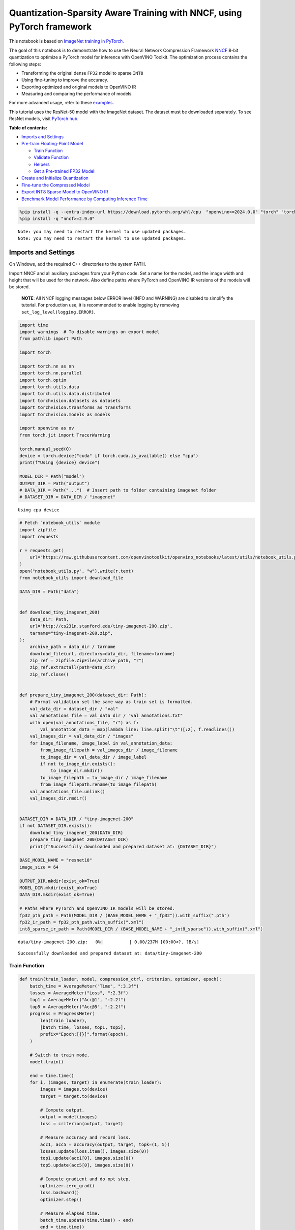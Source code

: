 Quantization-Sparsity Aware Training with NNCF, using PyTorch framework
=======================================================================

This notebook is based on `ImageNet training in
PyTorch <https://github.com/pytorch/examples/blob/master/imagenet/main.py>`__.

The goal of this notebook is to demonstrate how to use the Neural
Network Compression Framework
`NNCF <https://github.com/openvinotoolkit/nncf>`__ 8-bit quantization to
optimize a PyTorch model for inference with OpenVINO Toolkit. The
optimization process contains the following steps:

-  Transforming the original dense ``FP32`` model to sparse ``INT8``
-  Using fine-tuning to improve the accuracy.
-  Exporting optimized and original models to OpenVINO IR
-  Measuring and comparing the performance of models.

For more advanced usage, refer to these
`examples <https://github.com/openvinotoolkit/nncf/tree/develop/examples>`__.

This tutorial uses the ResNet-50 model with the ImageNet dataset. The
dataset must be downloaded separately. To see ResNet models, visit
`PyTorch hub <https://pytorch.org/hub/pytorch_vision_resnet/>`__.

**Table of contents:**


-  `Imports and Settings <#imports-and-settings>`__
-  `Pre-train Floating-Point Model <#pre-train-floating-point-model>`__

   -  `Train Function <#train-function>`__
   -  `Validate Function <#validate-function>`__
   -  `Helpers <#helpers>`__
   -  `Get a Pre-trained FP32 Model <#get-a-pre-trained-fp32-model>`__

-  `Create and Initialize
   Quantization <#create-and-initialize-quantization>`__
-  `Fine-tune the Compressed Model <#fine-tune-the-compressed-model>`__
-  `Export INT8 Sparse Model to OpenVINO
   IR <#export-int8-model-to-openvino-ir>`__
-  `Benchmark Model Performance by Computing Inference
   Time <#benchmark-model-performance-by-computing-inference-time>`__

.. code:: ipython3

    %pip install -q --extra-index-url https://download.pytorch.org/whl/cpu  "openvino>=2024.0.0" "torch" "torchvision" "tqdm"
    %pip install -q "nncf>=2.9.0"


.. parsed-literal::

    Note: you may need to restart the kernel to use updated packages.
    Note: you may need to restart the kernel to use updated packages.


Imports and Settings
--------------------



On Windows, add the required C++ directories to the system PATH.

Import NNCF and all auxiliary packages from your Python code. Set a name
for the model, and the image width and height that will be used for the
network. Also define paths where PyTorch and OpenVINO IR versions of the
models will be stored.

   **NOTE**: All NNCF logging messages below ERROR level (INFO and
   WARNING) are disabled to simplify the tutorial. For production use,
   it is recommended to enable logging by removing
   ``set_log_level(logging.ERROR)``.

.. code:: ipython3

    import time
    import warnings  # To disable warnings on export model
    from pathlib import Path
    
    import torch
    
    import torch.nn as nn
    import torch.nn.parallel
    import torch.optim
    import torch.utils.data
    import torch.utils.data.distributed
    import torchvision.datasets as datasets
    import torchvision.transforms as transforms
    import torchvision.models as models
    
    import openvino as ov
    from torch.jit import TracerWarning
    
    torch.manual_seed(0)
    device = torch.device("cuda" if torch.cuda.is_available() else "cpu")
    print(f"Using {device} device")
    
    MODEL_DIR = Path("model")
    OUTPUT_DIR = Path("output")
    # DATA_DIR = Path("...")  # Insert path to folder containing imagenet folder
    # DATASET_DIR = DATA_DIR / "imagenet"


.. parsed-literal::

    Using cpu device


.. code:: ipython3

    # Fetch `notebook_utils` module
    import zipfile
    import requests
    
    r = requests.get(
        url="https://raw.githubusercontent.com/openvinotoolkit/openvino_notebooks/latest/utils/notebook_utils.py",
    )
    open("notebook_utils.py", "w").write(r.text)
    from notebook_utils import download_file
    
    DATA_DIR = Path("data")
    
    
    def download_tiny_imagenet_200(
        data_dir: Path,
        url="http://cs231n.stanford.edu/tiny-imagenet-200.zip",
        tarname="tiny-imagenet-200.zip",
    ):
        archive_path = data_dir / tarname
        download_file(url, directory=data_dir, filename=tarname)
        zip_ref = zipfile.ZipFile(archive_path, "r")
        zip_ref.extractall(path=data_dir)
        zip_ref.close()
    
    
    def prepare_tiny_imagenet_200(dataset_dir: Path):
        # Format validation set the same way as train set is formatted.
        val_data_dir = dataset_dir / "val"
        val_annotations_file = val_data_dir / "val_annotations.txt"
        with open(val_annotations_file, "r") as f:
            val_annotation_data = map(lambda line: line.split("\t")[:2], f.readlines())
        val_images_dir = val_data_dir / "images"
        for image_filename, image_label in val_annotation_data:
            from_image_filepath = val_images_dir / image_filename
            to_image_dir = val_data_dir / image_label
            if not to_image_dir.exists():
                to_image_dir.mkdir()
            to_image_filepath = to_image_dir / image_filename
            from_image_filepath.rename(to_image_filepath)
        val_annotations_file.unlink()
        val_images_dir.rmdir()
    
    
    DATASET_DIR = DATA_DIR / "tiny-imagenet-200"
    if not DATASET_DIR.exists():
        download_tiny_imagenet_200(DATA_DIR)
        prepare_tiny_imagenet_200(DATASET_DIR)
        print(f"Successfully downloaded and prepared dataset at: {DATASET_DIR}")
    
    BASE_MODEL_NAME = "resnet18"
    image_size = 64
    
    OUTPUT_DIR.mkdir(exist_ok=True)
    MODEL_DIR.mkdir(exist_ok=True)
    DATA_DIR.mkdir(exist_ok=True)
    
    # Paths where PyTorch and OpenVINO IR models will be stored.
    fp32_pth_path = Path(MODEL_DIR / (BASE_MODEL_NAME + "_fp32")).with_suffix(".pth")
    fp32_ir_path = fp32_pth_path.with_suffix(".xml")
    int8_sparse_ir_path = Path(MODEL_DIR / (BASE_MODEL_NAME + "_int8_sparse")).with_suffix(".xml")



.. parsed-literal::

    data/tiny-imagenet-200.zip:   0%|          | 0.00/237M [00:00<?, ?B/s]


.. parsed-literal::

    Successfully downloaded and prepared dataset at: data/tiny-imagenet-200


Train Function
~~~~~~~~~~~~~~



.. code:: ipython3

    def train(train_loader, model, compression_ctrl, criterion, optimizer, epoch):
        batch_time = AverageMeter("Time", ":3.3f")
        losses = AverageMeter("Loss", ":2.3f")
        top1 = AverageMeter("Acc@1", ":2.2f")
        top5 = AverageMeter("Acc@5", ":2.2f")
        progress = ProgressMeter(
            len(train_loader),
            [batch_time, losses, top1, top5],
            prefix="Epoch:[{}]".format(epoch),
        )
    
        # Switch to train mode.
        model.train()
    
        end = time.time()
        for i, (images, target) in enumerate(train_loader):
            images = images.to(device)
            target = target.to(device)
    
            # Compute output.
            output = model(images)
            loss = criterion(output, target)
    
            # Measure accuracy and record loss.
            acc1, acc5 = accuracy(output, target, topk=(1, 5))
            losses.update(loss.item(), images.size(0))
            top1.update(acc1[0], images.size(0))
            top5.update(acc5[0], images.size(0))
    
            # Compute gradient and do opt step.
            optimizer.zero_grad()
            loss.backward()
            optimizer.step()
    
            # Measure elapsed time.
            batch_time.update(time.time() - end)
            end = time.time()
    
            print_frequency = 50
            if i % print_frequency == 0:
                progress.display(i)
            compression_ctrl.scheduler.step()

Validate Function
~~~~~~~~~~~~~~~~~



.. code:: ipython3

    def validate(val_loader, model, criterion):
        batch_time = AverageMeter("Time", ":3.3f")
        losses = AverageMeter("Loss", ":2.3f")
        top1 = AverageMeter("Acc@1", ":2.2f")
        top5 = AverageMeter("Acc@5", ":2.2f")
        progress = ProgressMeter(len(val_loader), [batch_time, losses, top1, top5], prefix="Test: ")
    
        # Switch to evaluate mode.
        model.eval()
    
        with torch.no_grad():
            end = time.time()
            for i, (images, target) in enumerate(val_loader):
                images = images.to(device)
                target = target.to(device)
    
                # Compute output.
                output = model(images)
                loss = criterion(output, target)
    
                # Measure accuracy and record loss.
                acc1, acc5 = accuracy(output, target, topk=(1, 5))
                losses.update(loss.item(), images.size(0))
                top1.update(acc1[0], images.size(0))
                top5.update(acc5[0], images.size(0))
    
                # Measure elapsed time.
                batch_time.update(time.time() - end)
                end = time.time()
    
                print_frequency = 10
                if i % print_frequency == 0:
                    progress.display(i)
    
            print(" * Acc@1 {top1.avg:.3f} Acc@5 {top5.avg:.3f}".format(top1=top1, top5=top5))
        return top1.avg

Helpers
~~~~~~~



.. code:: ipython3

    class AverageMeter(object):
        """Computes and stores the average and current value"""
    
        def __init__(self, name, fmt=":f"):
            self.name = name
            self.fmt = fmt
            self.reset()
    
        def reset(self):
            self.val = 0
            self.avg = 0
            self.sum = 0
            self.count = 0
    
        def update(self, val, n=1):
            self.val = val
            self.sum += val * n
            self.count += n
            self.avg = self.sum / self.count
    
        def __str__(self):
            fmtstr = "{name} {val" + self.fmt + "} ({avg" + self.fmt + "})"
            return fmtstr.format(**self.__dict__)
    
    
    class ProgressMeter(object):
        def __init__(self, num_batches, meters, prefix=""):
            self.batch_fmtstr = self._get_batch_fmtstr(num_batches)
            self.meters = meters
            self.prefix = prefix
    
        def display(self, batch):
            entries = [self.prefix + self.batch_fmtstr.format(batch)]
            entries += [str(meter) for meter in self.meters]
            print("\t".join(entries))
    
        def _get_batch_fmtstr(self, num_batches):
            num_digits = len(str(num_batches // 1))
            fmt = "{:" + str(num_digits) + "d}"
            return "[" + fmt + "/" + fmt.format(num_batches) + "]"
    
    
    def accuracy(output, target, topk=(1,)):
        """Computes the accuracy over the k top predictions for the specified values of k"""
        with torch.no_grad():
            maxk = max(topk)
            batch_size = target.size(0)
    
            _, pred = output.topk(maxk, 1, True, True)
            pred = pred.t()
            correct = pred.eq(target.view(1, -1).expand_as(pred))
    
            res = []
            for k in topk:
                correct_k = correct[:k].reshape(-1).float().sum(0, keepdim=True)
                res.append(correct_k.mul_(100.0 / batch_size))
            return res

Get a Pre-trained FP32 Model
~~~~~~~~~~~~~~~~~~~~~~~~~~~~



А pre-trained floating-point model is a prerequisite for quantization.
It can be obtained by tuning from scratch with the code below.

.. code:: ipython3

    num_classes = 1000
    init_lr = 1e-4
    batch_size = 128
    epochs = 20
    
    # model = models.resnet50(pretrained=True)
    model = models.resnet18(pretrained=True)
    model.fc = nn.Linear(in_features=512, out_features=200, bias=True)
    model.to(device)
    
    
    # Data loading code.
    train_dir = DATASET_DIR / "train"
    val_dir = DATASET_DIR / "val"
    normalize = transforms.Normalize(mean=[0.485, 0.456, 0.406], std=[0.229, 0.224, 0.225])
    
    train_dataset = datasets.ImageFolder(
        train_dir,
        transforms.Compose(
            [
                transforms.Resize([image_size, image_size]),
                transforms.RandomHorizontalFlip(),
                transforms.ToTensor(),
                normalize,
            ]
        ),
    )
    val_dataset = datasets.ImageFolder(
        val_dir,
        transforms.Compose(
            [
                transforms.Resize([256, 256]),
                transforms.CenterCrop([image_size, image_size]),
                transforms.ToTensor(),
                normalize,
            ]
        ),
    )
    
    train_loader = torch.utils.data.DataLoader(
        train_dataset,
        batch_size=batch_size,
        shuffle=True,
        num_workers=1,
        pin_memory=True,
        sampler=None,
    )
    
    val_loader = torch.utils.data.DataLoader(val_dataset, batch_size=batch_size, shuffle=False, num_workers=1, pin_memory=True)
    
    # Define loss function (criterion) and optimizer.
    criterion = nn.CrossEntropyLoss().to(device)
    optimizer = torch.optim.Adam(model.parameters(), lr=init_lr)


.. parsed-literal::

    /opt/home/k8sworker/ci-ai/cibuilds/ov-notebook/OVNotebookOps-717/.workspace/scm/ov-notebook/.venv/lib/python3.8/site-packages/torchvision/models/_utils.py:208: UserWarning: The parameter 'pretrained' is deprecated since 0.13 and may be removed in the future, please use 'weights' instead.
      warnings.warn(
    /opt/home/k8sworker/ci-ai/cibuilds/ov-notebook/OVNotebookOps-717/.workspace/scm/ov-notebook/.venv/lib/python3.8/site-packages/torchvision/models/_utils.py:223: UserWarning: Arguments other than a weight enum or `None` for 'weights' are deprecated since 0.13 and may be removed in the future. The current behavior is equivalent to passing `weights=ResNet18_Weights.IMAGENET1K_V1`. You can also use `weights=ResNet18_Weights.DEFAULT` to get the most up-to-date weights.
      warnings.warn(msg)


Export the ``FP32`` model to OpenVINO™ Intermediate Representation, to
benchmark it in comparison with the ``INT8`` model.

.. code:: ipython3

    dummy_input = torch.randn(1, 3, image_size, image_size).to(device)
    
    ov_model = ov.convert_model(model, example_input=dummy_input, input=[1, 3, image_size, image_size])
    ov.save_model(ov_model, fp32_ir_path, compress_to_fp16=False)
    print(f"FP32 model was exported to {fp32_ir_path}.")


.. parsed-literal::

    FP32 model was exported to model/resnet18_fp32.xml.


Create and Initialize Quantization and Sparsity Training
--------------------------------------------------------



NNCF enables compression-aware training by integrating into regular
training pipelines. The framework is designed so that modifications to
your original training code are minor.

.. code:: ipython3

    from nncf import NNCFConfig
    from nncf.torch import create_compressed_model, register_default_init_args
    
    # load
    nncf_config = NNCFConfig.from_json("config.json")
    nncf_config = register_default_init_args(nncf_config, train_loader)
    
    # Creating a compressed model
    compression_ctrl, compressed_model = create_compressed_model(model, nncf_config)
    compression_ctrl.scheduler.epoch_step()


.. parsed-literal::

    INFO:nncf:NNCF initialized successfully. Supported frameworks detected: torch, tensorflow, onnx, openvino
    INFO:nncf:Ignored adding weight sparsifier for operation: ResNet/NNCFConv2d[conv1]/conv2d_0
    INFO:nncf:Collecting tensor statistics |█               | 8 / 79
    INFO:nncf:Collecting tensor statistics |███             | 16 / 79
    INFO:nncf:Collecting tensor statistics |████            | 24 / 79
    INFO:nncf:Collecting tensor statistics |██████          | 32 / 79
    INFO:nncf:Collecting tensor statistics |████████        | 40 / 79
    INFO:nncf:Collecting tensor statistics |█████████       | 48 / 79
    INFO:nncf:Collecting tensor statistics |███████████     | 56 / 79
    INFO:nncf:Collecting tensor statistics |████████████    | 64 / 79
    INFO:nncf:Collecting tensor statistics |██████████████  | 72 / 79
    INFO:nncf:Collecting tensor statistics |████████████████| 79 / 79
    INFO:nncf:Compiling and loading torch extension: quantized_functions_cpu...
    INFO:nncf:Finished loading torch extension: quantized_functions_cpu


.. parsed-literal::

    2024-07-02 01:41:27.244480: I tensorflow/core/util/port.cc:110] oneDNN custom operations are on. You may see slightly different numerical results due to floating-point round-off errors from different computation orders. To turn them off, set the environment variable `TF_ENABLE_ONEDNN_OPTS=0`.
    2024-07-02 01:41:27.276044: I tensorflow/core/platform/cpu_feature_guard.cc:182] This TensorFlow binary is optimized to use available CPU instructions in performance-critical operations.
    To enable the following instructions: AVX2 AVX512F AVX512_VNNI FMA, in other operations, rebuild TensorFlow with the appropriate compiler flags.
    2024-07-02 01:41:27.882264: W tensorflow/compiler/tf2tensorrt/utils/py_utils.cc:38] TF-TRT Warning: Could not find TensorRT


.. parsed-literal::

    INFO:nncf:BatchNorm statistics adaptation |█               | 1 / 16
    INFO:nncf:BatchNorm statistics adaptation |██              | 2 / 16
    INFO:nncf:BatchNorm statistics adaptation |███             | 3 / 16
    INFO:nncf:BatchNorm statistics adaptation |████            | 4 / 16
    INFO:nncf:BatchNorm statistics adaptation |█████           | 5 / 16
    INFO:nncf:BatchNorm statistics adaptation |██████          | 6 / 16
    INFO:nncf:BatchNorm statistics adaptation |███████         | 7 / 16
    INFO:nncf:BatchNorm statistics adaptation |████████        | 8 / 16
    INFO:nncf:BatchNorm statistics adaptation |█████████       | 9 / 16
    INFO:nncf:BatchNorm statistics adaptation |██████████      | 10 / 16
    INFO:nncf:BatchNorm statistics adaptation |███████████     | 11 / 16
    INFO:nncf:BatchNorm statistics adaptation |████████████    | 12 / 16
    INFO:nncf:BatchNorm statistics adaptation |█████████████   | 13 / 16
    INFO:nncf:BatchNorm statistics adaptation |██████████████  | 14 / 16
    INFO:nncf:BatchNorm statistics adaptation |███████████████ | 15 / 16
    INFO:nncf:BatchNorm statistics adaptation |████████████████| 16 / 16


Validate Compressed Model

Evaluate the new model on the validation set after initialization of
quantization and sparsity.

.. code:: ipython3

    acc1 = validate(val_loader, compressed_model, criterion)
    print(f"Accuracy of initialized sparse INT8 model: {acc1:.3f}")


.. parsed-literal::

    Test: [ 0/79]	Time 0.355 (0.355)	Loss 6.069 (6.069)	Acc@1 0.00 (0.00)	Acc@5 4.69 (4.69)
    Test: [10/79]	Time 0.147 (0.163)	Loss 5.368 (5.689)	Acc@1 0.78 (0.07)	Acc@5 3.91 (2.41)
    Test: [20/79]	Time 0.155 (0.157)	Loss 5.921 (5.653)	Acc@1 0.00 (0.56)	Acc@5 2.34 (3.16)
    Test: [30/79]	Time 0.150 (0.155)	Loss 5.664 (5.670)	Acc@1 0.00 (0.50)	Acc@5 0.78 (2.90)
    Test: [40/79]	Time 0.142 (0.155)	Loss 5.608 (5.632)	Acc@1 1.56 (0.59)	Acc@5 3.12 (3.09)
    Test: [50/79]	Time 0.144 (0.154)	Loss 5.170 (5.618)	Acc@1 0.00 (0.72)	Acc@5 2.34 (3.32)
    Test: [60/79]	Time 0.145 (0.154)	Loss 6.619 (5.634)	Acc@1 0.00 (0.67)	Acc@5 0.00 (3.00)
    Test: [70/79]	Time 0.158 (0.153)	Loss 5.771 (5.653)	Acc@1 0.00 (0.57)	Acc@5 1.56 (2.77)
     * Acc@1 0.570 Acc@5 2.770
    Accuracy of initialized sparse INT8 model: 0.570


Fine-tune the Compressed Model
------------------------------



At this step, a regular fine-tuning process is applied to further
improve quantized model accuracy. Normally, several epochs of tuning are
required with a small learning rate, the same that is usually used at
the end of the training of the original model. No other changes in the
training pipeline are required. Here is a simple example.

.. code:: ipython3

    compression_lr = init_lr / 10
    optimizer = torch.optim.Adam(compressed_model.parameters(), lr=compression_lr)
    nr_epochs = 10
    # Train for one epoch with NNCF.
    print("Training")
    for epoch in range(nr_epochs):
        compression_ctrl.scheduler.epoch_step()
        train(train_loader, compressed_model, compression_ctrl, criterion, optimizer, epoch=epoch)
    
    # Evaluate on validation set after Quantization-Aware Training (QAT case).
    print("Validating")
    acc1_int8_sparse = validate(val_loader, compressed_model, criterion)
    
    print(f"Accuracy of tuned INT8 sparse model: {acc1_int8_sparse:.3f}")
    print(f"Accuracy drop of tuned INT8 sparse model over pre-trained FP32 model: {acc1 - acc1_int8_sparse:.3f}")


.. parsed-literal::

    Training
    Epoch:[0][  0/782]	Time 0.555 (0.555)	Loss 5.673 (5.673)	Acc@1 0.78 (0.78)	Acc@5 3.12 (3.12)
    Epoch:[0][ 50/782]	Time 0.336 (0.342)	Loss 5.643 (5.644)	Acc@1 0.00 (0.78)	Acc@5 2.34 (3.12)
    Epoch:[0][100/782]	Time 0.335 (0.340)	Loss 5.565 (5.604)	Acc@1 0.78 (0.80)	Acc@5 2.34 (3.23)
    Epoch:[0][150/782]	Time 0.340 (0.340)	Loss 5.540 (5.559)	Acc@1 0.78 (0.90)	Acc@5 3.91 (3.53)
    Epoch:[0][200/782]	Time 0.338 (0.340)	Loss 5.273 (5.515)	Acc@1 2.34 (1.07)	Acc@5 7.81 (3.98)
    Epoch:[0][250/782]	Time 0.354 (0.340)	Loss 5.358 (5.473)	Acc@1 1.56 (1.24)	Acc@5 6.25 (4.52)
    Epoch:[0][300/782]	Time 0.340 (0.340)	Loss 5.226 (5.431)	Acc@1 1.56 (1.45)	Acc@5 7.03 (5.10)
    Epoch:[0][350/782]	Time 0.349 (0.340)	Loss 5.104 (5.388)	Acc@1 1.56 (1.67)	Acc@5 10.16 (5.81)
    Epoch:[0][400/782]	Time 0.341 (0.341)	Loss 5.052 (5.351)	Acc@1 0.78 (1.84)	Acc@5 12.50 (6.42)
    Epoch:[0][450/782]	Time 0.365 (0.341)	Loss 5.049 (5.312)	Acc@1 3.91 (2.11)	Acc@5 10.94 (7.15)
    Epoch:[0][500/782]	Time 0.334 (0.341)	Loss 4.855 (5.275)	Acc@1 5.47 (2.38)	Acc@5 13.28 (7.91)
    Epoch:[0][550/782]	Time 0.345 (0.341)	Loss 4.707 (5.237)	Acc@1 10.16 (2.74)	Acc@5 24.22 (8.75)
    Epoch:[0][600/782]	Time 0.339 (0.342)	Loss 4.622 (5.197)	Acc@1 7.81 (3.14)	Acc@5 25.00 (9.72)
    Epoch:[0][650/782]	Time 0.340 (0.342)	Loss 4.615 (5.160)	Acc@1 10.16 (3.55)	Acc@5 22.66 (10.64)
    Epoch:[0][700/782]	Time 0.340 (0.342)	Loss 4.655 (5.122)	Acc@1 7.03 (3.99)	Acc@5 22.66 (11.62)
    Epoch:[0][750/782]	Time 0.336 (0.342)	Loss 4.461 (5.084)	Acc@1 15.62 (4.51)	Acc@5 34.38 (12.66)
    Epoch:[1][  0/782]	Time 0.662 (0.662)	Loss 4.331 (4.331)	Acc@1 15.62 (15.62)	Acc@5 35.16 (35.16)
    Epoch:[1][ 50/782]	Time 0.338 (0.351)	Loss 4.327 (4.228)	Acc@1 14.06 (16.68)	Acc@5 32.03 (37.44)
    Epoch:[1][100/782]	Time 0.334 (0.346)	Loss 4.208 (4.187)	Acc@1 17.97 (18.04)	Acc@5 35.94 (38.38)
    Epoch:[1][150/782]	Time 0.344 (0.345)	Loss 4.060 (4.166)	Acc@1 17.97 (18.56)	Acc@5 42.97 (38.90)
    Epoch:[1][200/782]	Time 0.349 (0.346)	Loss 4.100 (4.142)	Acc@1 17.97 (18.94)	Acc@5 41.41 (39.69)
    Epoch:[1][250/782]	Time 0.334 (0.346)	Loss 4.081 (4.119)	Acc@1 21.88 (19.23)	Acc@5 43.75 (40.24)
    Epoch:[1][300/782]	Time 0.337 (0.345)	Loss 4.199 (4.099)	Acc@1 15.62 (19.49)	Acc@5 37.50 (40.77)
    Epoch:[1][350/782]	Time 0.347 (0.345)	Loss 3.830 (4.077)	Acc@1 25.78 (19.82)	Acc@5 45.31 (41.33)
    Epoch:[1][400/782]	Time 0.351 (0.345)	Loss 4.089 (4.054)	Acc@1 21.09 (20.27)	Acc@5 39.06 (41.95)
    Epoch:[1][450/782]	Time 0.346 (0.345)	Loss 3.782 (4.034)	Acc@1 26.56 (20.62)	Acc@5 44.53 (42.39)
    Epoch:[1][500/782]	Time 0.350 (0.345)	Loss 3.816 (4.012)	Acc@1 26.56 (21.00)	Acc@5 50.78 (43.00)
    Epoch:[1][550/782]	Time 0.341 (0.345)	Loss 3.620 (3.989)	Acc@1 26.56 (21.37)	Acc@5 52.34 (43.58)
    Epoch:[1][600/782]	Time 0.349 (0.345)	Loss 3.694 (3.971)	Acc@1 28.91 (21.63)	Acc@5 47.66 (44.06)
    Epoch:[1][650/782]	Time 0.355 (0.345)	Loss 3.738 (3.952)	Acc@1 22.66 (21.86)	Acc@5 45.31 (44.52)
    Epoch:[1][700/782]	Time 0.341 (0.346)	Loss 3.735 (3.936)	Acc@1 25.00 (22.09)	Acc@5 44.53 (44.90)
    Epoch:[1][750/782]	Time 0.353 (0.346)	Loss 3.630 (3.918)	Acc@1 29.69 (22.32)	Acc@5 53.12 (45.32)
    Epoch:[2][  0/782]	Time 0.684 (0.684)	Loss 3.419 (3.419)	Acc@1 32.03 (32.03)	Acc@5 57.81 (57.81)
    Epoch:[2][ 50/782]	Time 0.349 (0.356)	Loss 3.397 (3.466)	Acc@1 32.03 (29.34)	Acc@5 56.25 (54.96)
    Epoch:[2][100/782]	Time 0.343 (0.353)	Loss 3.293 (3.432)	Acc@1 33.59 (30.02)	Acc@5 59.38 (56.53)
    Epoch:[2][150/782]	Time 0.345 (0.352)	Loss 3.358 (3.422)	Acc@1 33.59 (30.30)	Acc@5 59.38 (56.64)
    Epoch:[2][200/782]	Time 0.354 (0.352)	Loss 3.215 (3.410)	Acc@1 34.38 (30.50)	Acc@5 63.28 (56.97)
    Epoch:[2][250/782]	Time 0.348 (0.351)	Loss 3.369 (3.392)	Acc@1 32.81 (30.82)	Acc@5 57.81 (57.15)
    Epoch:[2][300/782]	Time 0.345 (0.351)	Loss 3.487 (3.379)	Acc@1 25.78 (30.96)	Acc@5 51.56 (57.35)
    Epoch:[2][350/782]	Time 0.347 (0.352)	Loss 3.336 (3.370)	Acc@1 34.38 (31.04)	Acc@5 60.94 (57.51)
    Epoch:[2][400/782]	Time 0.342 (0.352)	Loss 3.434 (3.359)	Acc@1 25.78 (31.16)	Acc@5 59.38 (57.66)
    Epoch:[2][450/782]	Time 0.359 (0.352)	Loss 3.440 (3.348)	Acc@1 28.12 (31.42)	Acc@5 57.81 (57.85)
    Epoch:[2][500/782]	Time 0.346 (0.352)	Loss 3.129 (3.336)	Acc@1 35.16 (31.59)	Acc@5 66.41 (58.09)
    Epoch:[2][550/782]	Time 0.339 (0.352)	Loss 3.388 (3.322)	Acc@1 26.56 (31.77)	Acc@5 52.34 (58.40)
    Epoch:[2][600/782]	Time 0.348 (0.351)	Loss 3.078 (3.311)	Acc@1 36.72 (31.89)	Acc@5 63.28 (58.57)
    Epoch:[2][650/782]	Time 0.351 (0.351)	Loss 3.172 (3.300)	Acc@1 36.72 (32.08)	Acc@5 64.84 (58.76)
    Epoch:[2][700/782]	Time 0.344 (0.351)	Loss 3.152 (3.287)	Acc@1 32.03 (32.23)	Acc@5 58.59 (58.98)
    Epoch:[2][750/782]	Time 0.355 (0.351)	Loss 3.228 (3.275)	Acc@1 36.72 (32.45)	Acc@5 56.25 (59.21)
    Epoch:[3][  0/782]	Time 0.669 (0.669)	Loss 3.060 (3.060)	Acc@1 32.03 (32.03)	Acc@5 66.41 (66.41)
    Epoch:[3][ 50/782]	Time 0.348 (0.355)	Loss 2.926 (2.958)	Acc@1 44.53 (37.94)	Acc@5 62.50 (65.10)
    Epoch:[3][100/782]	Time 0.349 (0.351)	Loss 3.022 (2.938)	Acc@1 34.38 (38.18)	Acc@5 61.72 (65.66)
    Epoch:[3][150/782]	Time 0.352 (0.350)	Loss 2.760 (2.934)	Acc@1 40.62 (38.10)	Acc@5 69.53 (65.46)
    Epoch:[3][200/782]	Time 0.351 (0.351)	Loss 3.039 (2.928)	Acc@1 34.38 (38.21)	Acc@5 60.94 (65.38)
    Epoch:[3][250/782]	Time 0.355 (0.351)	Loss 2.829 (2.924)	Acc@1 33.59 (38.16)	Acc@5 67.19 (65.41)
    Epoch:[3][300/782]	Time 0.344 (0.351)	Loss 2.895 (2.919)	Acc@1 43.75 (38.16)	Acc@5 72.66 (65.39)
    Epoch:[3][350/782]	Time 0.348 (0.351)	Loss 2.767 (2.914)	Acc@1 41.41 (38.23)	Acc@5 68.75 (65.42)
    Epoch:[3][400/782]	Time 0.345 (0.350)	Loss 3.116 (2.908)	Acc@1 30.47 (38.20)	Acc@5 60.16 (65.48)
    Epoch:[3][450/782]	Time 0.344 (0.349)	Loss 2.914 (2.903)	Acc@1 35.94 (38.30)	Acc@5 62.50 (65.54)
    Epoch:[3][500/782]	Time 0.345 (0.349)	Loss 2.719 (2.895)	Acc@1 44.53 (38.36)	Acc@5 67.97 (65.71)
    Epoch:[3][550/782]	Time 0.353 (0.349)	Loss 3.138 (2.889)	Acc@1 32.81 (38.40)	Acc@5 60.16 (65.79)
    Epoch:[3][600/782]	Time 0.354 (0.349)	Loss 3.042 (2.884)	Acc@1 32.03 (38.43)	Acc@5 58.59 (65.82)
    Epoch:[3][650/782]	Time 0.345 (0.349)	Loss 2.931 (2.877)	Acc@1 42.19 (38.54)	Acc@5 67.19 (65.96)
    Epoch:[3][700/782]	Time 0.343 (0.348)	Loss 2.968 (2.870)	Acc@1 32.81 (38.57)	Acc@5 61.72 (66.06)
    Epoch:[3][750/782]	Time 0.341 (0.348)	Loss 2.799 (2.864)	Acc@1 37.50 (38.71)	Acc@5 65.62 (66.12)
    Epoch:[4][  0/782]	Time 0.714 (0.714)	Loss 2.625 (2.625)	Acc@1 46.09 (46.09)	Acc@5 68.75 (68.75)
    Epoch:[4][ 50/782]	Time 0.340 (0.367)	Loss 2.682 (2.727)	Acc@1 46.09 (40.18)	Acc@5 67.97 (67.98)
    Epoch:[4][100/782]	Time 0.352 (0.355)	Loss 2.824 (2.699)	Acc@1 33.59 (41.11)	Acc@5 64.84 (68.60)
    Epoch:[4][150/782]	Time 0.345 (0.352)	Loss 2.703 (2.690)	Acc@1 46.09 (41.44)	Acc@5 64.84 (68.91)
    Epoch:[4][200/782]	Time 0.345 (0.351)	Loss 2.523 (2.683)	Acc@1 46.88 (41.64)	Acc@5 74.22 (69.03)
    Epoch:[4][250/782]	Time 0.351 (0.350)	Loss 2.381 (2.677)	Acc@1 49.22 (41.80)	Acc@5 74.22 (69.10)
    Epoch:[4][300/782]	Time 0.356 (0.350)	Loss 2.633 (2.674)	Acc@1 42.19 (41.82)	Acc@5 65.62 (68.98)
    Epoch:[4][350/782]	Time 0.344 (0.350)	Loss 2.621 (2.671)	Acc@1 46.09 (41.86)	Acc@5 71.88 (69.01)
    Epoch:[4][400/782]	Time 0.347 (0.349)	Loss 2.472 (2.662)	Acc@1 42.97 (42.02)	Acc@5 75.00 (69.15)
    Epoch:[4][450/782]	Time 0.355 (0.349)	Loss 2.529 (2.659)	Acc@1 42.19 (42.03)	Acc@5 75.78 (69.18)
    Epoch:[4][500/782]	Time 0.355 (0.349)	Loss 2.793 (2.654)	Acc@1 37.50 (42.12)	Acc@5 64.84 (69.27)
    Epoch:[4][550/782]	Time 0.353 (0.349)	Loss 2.474 (2.646)	Acc@1 45.31 (42.31)	Acc@5 67.97 (69.32)
    Epoch:[4][600/782]	Time 0.345 (0.349)	Loss 2.383 (2.642)	Acc@1 51.56 (42.36)	Acc@5 73.44 (69.34)
    Epoch:[4][650/782]	Time 0.335 (0.349)	Loss 2.595 (2.638)	Acc@1 43.75 (42.41)	Acc@5 71.88 (69.35)
    Epoch:[4][700/782]	Time 0.342 (0.349)	Loss 2.541 (2.634)	Acc@1 39.84 (42.44)	Acc@5 74.22 (69.37)
    Epoch:[4][750/782]	Time 0.348 (0.349)	Loss 2.408 (2.628)	Acc@1 45.31 (42.52)	Acc@5 75.00 (69.51)
    Epoch:[5][  0/782]	Time 0.690 (0.690)	Loss 2.310 (2.310)	Acc@1 48.44 (48.44)	Acc@5 75.00 (75.00)
    Epoch:[5][ 50/782]	Time 0.353 (0.358)	Loss 2.585 (2.521)	Acc@1 42.97 (43.66)	Acc@5 68.75 (71.32)
    Epoch:[5][100/782]	Time 0.352 (0.354)	Loss 2.263 (2.491)	Acc@1 48.44 (44.46)	Acc@5 74.22 (71.88)
    Epoch:[5][150/782]	Time 0.354 (0.353)	Loss 2.296 (2.480)	Acc@1 52.34 (44.62)	Acc@5 75.00 (71.90)
    Epoch:[5][200/782]	Time 0.349 (0.352)	Loss 2.430 (2.479)	Acc@1 48.44 (44.75)	Acc@5 70.31 (71.79)
    Epoch:[5][250/782]	Time 0.347 (0.351)	Loss 2.566 (2.482)	Acc@1 40.62 (44.74)	Acc@5 69.53 (71.70)
    Epoch:[5][300/782]	Time 0.343 (0.351)	Loss 2.414 (2.476)	Acc@1 40.62 (44.86)	Acc@5 78.12 (71.78)
    Epoch:[5][350/782]	Time 0.352 (0.351)	Loss 2.301 (2.477)	Acc@1 50.78 (44.74)	Acc@5 75.78 (71.62)
    Epoch:[5][400/782]	Time 0.354 (0.350)	Loss 2.414 (2.472)	Acc@1 44.53 (44.87)	Acc@5 72.66 (71.71)
    Epoch:[5][450/782]	Time 0.348 (0.351)	Loss 2.352 (2.466)	Acc@1 50.78 (44.94)	Acc@5 72.66 (71.85)
    Epoch:[5][500/782]	Time 0.346 (0.351)	Loss 2.423 (2.464)	Acc@1 47.66 (44.97)	Acc@5 74.22 (71.84)
    Epoch:[5][550/782]	Time 0.353 (0.350)	Loss 2.407 (2.459)	Acc@1 40.62 (45.03)	Acc@5 71.88 (71.88)
    Epoch:[5][600/782]	Time 0.349 (0.350)	Loss 2.326 (2.457)	Acc@1 48.44 (45.05)	Acc@5 77.34 (71.91)
    Epoch:[5][650/782]	Time 0.349 (0.350)	Loss 2.283 (2.452)	Acc@1 47.66 (45.13)	Acc@5 71.88 (72.01)
    Epoch:[5][700/782]	Time 0.348 (0.351)	Loss 2.217 (2.446)	Acc@1 46.88 (45.21)	Acc@5 72.66 (72.09)
    Epoch:[5][750/782]	Time 0.352 (0.351)	Loss 2.474 (2.442)	Acc@1 50.78 (45.29)	Acc@5 65.62 (72.12)
    Epoch:[6][  0/782]	Time 0.687 (0.687)	Loss 2.568 (2.568)	Acc@1 44.53 (44.53)	Acc@5 64.06 (64.06)
    Epoch:[6][ 50/782]	Time 0.336 (0.357)	Loss 2.411 (2.321)	Acc@1 45.31 (47.50)	Acc@5 68.75 (74.17)
    Epoch:[6][100/782]	Time 0.344 (0.352)	Loss 2.401 (2.333)	Acc@1 48.44 (47.05)	Acc@5 72.66 (73.89)
    Epoch:[6][150/782]	Time 0.345 (0.352)	Loss 2.220 (2.331)	Acc@1 46.88 (47.11)	Acc@5 75.78 (73.85)
    Epoch:[6][200/782]	Time 0.351 (0.352)	Loss 2.330 (2.329)	Acc@1 49.22 (47.21)	Acc@5 73.44 (73.77)
    Epoch:[6][250/782]	Time 0.343 (0.352)	Loss 2.581 (2.330)	Acc@1 43.75 (47.22)	Acc@5 67.97 (73.84)
    Epoch:[6][300/782]	Time 0.344 (0.351)	Loss 2.457 (2.321)	Acc@1 42.97 (47.57)	Acc@5 73.44 (74.00)
    Epoch:[6][350/782]	Time 0.336 (0.350)	Loss 2.332 (2.321)	Acc@1 50.78 (47.49)	Acc@5 73.44 (73.98)
    Epoch:[6][400/782]	Time 0.353 (0.350)	Loss 2.057 (2.317)	Acc@1 53.91 (47.56)	Acc@5 80.47 (74.01)
    Epoch:[6][450/782]	Time 0.343 (0.350)	Loss 2.379 (2.316)	Acc@1 45.31 (47.41)	Acc@5 71.09 (74.02)
    Epoch:[6][500/782]	Time 0.348 (0.350)	Loss 2.337 (2.313)	Acc@1 48.44 (47.44)	Acc@5 71.09 (74.10)
    Epoch:[6][550/782]	Time 0.345 (0.349)	Loss 2.207 (2.309)	Acc@1 46.88 (47.54)	Acc@5 74.22 (74.18)
    Epoch:[6][600/782]	Time 0.353 (0.349)	Loss 2.191 (2.305)	Acc@1 57.03 (47.63)	Acc@5 77.34 (74.22)
    Epoch:[6][650/782]	Time 0.348 (0.349)	Loss 2.120 (2.303)	Acc@1 53.12 (47.62)	Acc@5 77.34 (74.23)
    Epoch:[6][700/782]	Time 0.339 (0.349)	Loss 2.312 (2.298)	Acc@1 39.84 (47.71)	Acc@5 71.88 (74.30)
    Epoch:[6][750/782]	Time 0.350 (0.349)	Loss 2.080 (2.295)	Acc@1 53.12 (47.77)	Acc@5 79.69 (74.34)
    Epoch:[7][  0/782]	Time 0.693 (0.693)	Loss 2.192 (2.192)	Acc@1 44.53 (44.53)	Acc@5 78.12 (78.12)
    Epoch:[7][ 50/782]	Time 0.341 (0.360)	Loss 2.139 (2.214)	Acc@1 50.78 (48.56)	Acc@5 76.56 (75.32)
    Epoch:[7][100/782]	Time 0.337 (0.354)	Loss 2.266 (2.213)	Acc@1 57.03 (49.16)	Acc@5 71.88 (75.45)
    Epoch:[7][150/782]	Time 0.352 (0.353)	Loss 1.987 (2.209)	Acc@1 54.69 (49.10)	Acc@5 82.03 (75.53)
    Epoch:[7][200/782]	Time 0.352 (0.352)	Loss 2.232 (2.203)	Acc@1 43.75 (49.37)	Acc@5 75.00 (75.62)
    Epoch:[7][250/782]	Time 0.341 (0.354)	Loss 2.216 (2.203)	Acc@1 48.44 (49.27)	Acc@5 78.91 (75.66)
    Epoch:[7][300/782]	Time 0.346 (0.353)	Loss 2.393 (2.202)	Acc@1 49.22 (49.30)	Acc@5 71.09 (75.70)
    Epoch:[7][350/782]	Time 0.347 (0.353)	Loss 2.084 (2.196)	Acc@1 44.53 (49.47)	Acc@5 80.47 (75.84)
    Epoch:[7][400/782]	Time 0.363 (0.353)	Loss 1.682 (2.194)	Acc@1 65.62 (49.55)	Acc@5 83.59 (75.82)
    Epoch:[7][450/782]	Time 0.348 (0.352)	Loss 2.193 (2.194)	Acc@1 47.66 (49.62)	Acc@5 75.78 (75.82)
    Epoch:[7][500/782]	Time 0.350 (0.351)	Loss 2.166 (2.192)	Acc@1 45.31 (49.59)	Acc@5 78.12 (75.81)
    Epoch:[7][550/782]	Time 0.352 (0.351)	Loss 2.126 (2.187)	Acc@1 47.66 (49.70)	Acc@5 78.91 (75.84)
    Epoch:[7][600/782]	Time 0.352 (0.350)	Loss 2.222 (2.184)	Acc@1 49.22 (49.73)	Acc@5 73.44 (75.87)
    Epoch:[7][650/782]	Time 0.348 (0.350)	Loss 2.075 (2.181)	Acc@1 50.00 (49.79)	Acc@5 78.12 (75.89)
    Epoch:[7][700/782]	Time 0.335 (0.350)	Loss 2.181 (2.179)	Acc@1 47.66 (49.81)	Acc@5 75.78 (75.89)
    Epoch:[7][750/782]	Time 0.346 (0.349)	Loss 2.071 (2.177)	Acc@1 53.12 (49.82)	Acc@5 75.78 (75.89)
    Epoch:[8][  0/782]	Time 0.696 (0.696)	Loss 1.829 (1.829)	Acc@1 58.59 (58.59)	Acc@5 82.03 (82.03)
    Epoch:[8][ 50/782]	Time 0.348 (0.357)	Loss 2.171 (2.096)	Acc@1 50.78 (51.04)	Acc@5 78.91 (77.51)
    Epoch:[8][100/782]	Time 0.357 (0.353)	Loss 2.207 (2.089)	Acc@1 52.34 (51.26)	Acc@5 74.22 (77.56)
    Epoch:[8][150/782]	Time 0.353 (0.352)	Loss 2.289 (2.100)	Acc@1 49.22 (51.13)	Acc@5 73.44 (77.32)
    Epoch:[8][200/782]	Time 0.357 (0.352)	Loss 2.175 (2.101)	Acc@1 46.88 (51.00)	Acc@5 77.34 (77.29)
    Epoch:[8][250/782]	Time 0.350 (0.351)	Loss 2.239 (2.092)	Acc@1 47.66 (51.30)	Acc@5 71.88 (77.35)
    Epoch:[8][300/782]	Time 0.345 (0.350)	Loss 2.070 (2.087)	Acc@1 49.22 (51.40)	Acc@5 75.78 (77.41)
    Epoch:[8][350/782]	Time 0.353 (0.350)	Loss 1.868 (2.083)	Acc@1 52.34 (51.38)	Acc@5 82.81 (77.39)
    Epoch:[8][400/782]	Time 0.347 (0.350)	Loss 2.345 (2.084)	Acc@1 40.62 (51.47)	Acc@5 71.88 (77.34)
    Epoch:[8][450/782]	Time 0.371 (0.350)	Loss 1.731 (2.085)	Acc@1 63.28 (51.43)	Acc@5 82.81 (77.32)
    Epoch:[8][500/782]	Time 0.344 (0.349)	Loss 2.142 (2.082)	Acc@1 46.09 (51.40)	Acc@5 77.34 (77.35)
    Epoch:[8][550/782]	Time 0.346 (0.349)	Loss 2.173 (2.080)	Acc@1 53.91 (51.45)	Acc@5 73.44 (77.40)
    Epoch:[8][600/782]	Time 0.348 (0.349)	Loss 2.184 (2.077)	Acc@1 54.69 (51.55)	Acc@5 73.44 (77.43)
    Epoch:[8][650/782]	Time 0.353 (0.349)	Loss 2.118 (2.075)	Acc@1 49.22 (51.60)	Acc@5 76.56 (77.43)
    Epoch:[8][700/782]	Time 0.352 (0.349)	Loss 2.254 (2.074)	Acc@1 51.56 (51.61)	Acc@5 72.66 (77.37)
    Epoch:[8][750/782]	Time 0.347 (0.349)	Loss 2.056 (2.071)	Acc@1 53.91 (51.67)	Acc@5 75.78 (77.41)
    Epoch:[9][  0/782]	Time 0.683 (0.683)	Loss 1.824 (1.824)	Acc@1 59.38 (59.38)	Acc@5 85.16 (85.16)
    Epoch:[9][ 50/782]	Time 0.346 (0.353)	Loss 2.063 (1.996)	Acc@1 50.78 (53.09)	Acc@5 80.47 (78.65)
    Epoch:[9][100/782]	Time 0.350 (0.351)	Loss 1.874 (1.999)	Acc@1 58.59 (53.12)	Acc@5 82.03 (78.38)
    Epoch:[9][150/782]	Time 0.347 (0.350)	Loss 2.026 (1.994)	Acc@1 50.78 (53.17)	Acc@5 78.91 (78.80)
    Epoch:[9][200/782]	Time 0.350 (0.349)	Loss 1.877 (1.994)	Acc@1 59.38 (53.10)	Acc@5 82.81 (78.68)
    Epoch:[9][250/782]	Time 0.341 (0.349)	Loss 2.166 (1.996)	Acc@1 46.09 (53.00)	Acc@5 73.44 (78.60)
    Epoch:[9][300/782]	Time 0.345 (0.349)	Loss 2.125 (1.997)	Acc@1 51.56 (53.01)	Acc@5 76.56 (78.49)
    Epoch:[9][350/782]	Time 0.345 (0.349)	Loss 2.210 (1.995)	Acc@1 46.88 (52.89)	Acc@5 75.00 (78.60)
    Epoch:[9][400/782]	Time 0.350 (0.349)	Loss 1.897 (1.994)	Acc@1 57.81 (52.86)	Acc@5 79.69 (78.56)
    Epoch:[9][450/782]	Time 0.345 (0.349)	Loss 2.045 (1.989)	Acc@1 50.78 (53.00)	Acc@5 76.56 (78.62)
    Epoch:[9][500/782]	Time 0.336 (0.349)	Loss 2.300 (1.990)	Acc@1 46.88 (52.97)	Acc@5 72.66 (78.62)
    Epoch:[9][550/782]	Time 0.351 (0.349)	Loss 1.604 (1.990)	Acc@1 64.06 (53.02)	Acc@5 82.81 (78.61)
    Epoch:[9][600/782]	Time 0.352 (0.349)	Loss 1.763 (1.987)	Acc@1 54.69 (53.07)	Acc@5 85.16 (78.65)
    Epoch:[9][650/782]	Time 0.344 (0.349)	Loss 1.664 (1.984)	Acc@1 63.28 (53.11)	Acc@5 82.81 (78.71)
    Epoch:[9][700/782]	Time 0.347 (0.349)	Loss 2.284 (1.982)	Acc@1 42.97 (53.12)	Acc@5 78.12 (78.76)
    Epoch:[9][750/782]	Time 0.353 (0.349)	Loss 1.698 (1.983)	Acc@1 59.38 (53.11)	Acc@5 82.03 (78.72)
    Validating
    Test: [ 0/79]	Time 0.409 (0.409)	Loss 4.175 (4.175)	Acc@1 7.81 (7.81)	Acc@5 29.69 (29.69)
    Test: [10/79]	Time 0.148 (0.163)	Loss 5.955 (4.803)	Acc@1 3.12 (7.81)	Acc@5 7.03 (21.02)
    Test: [20/79]	Time 0.136 (0.151)	Loss 6.302 (5.109)	Acc@1 0.00 (5.21)	Acc@5 3.12 (17.22)
    Test: [30/79]	Time 0.173 (0.145)	Loss 5.520 (5.327)	Acc@1 1.56 (4.26)	Acc@5 16.41 (14.36)
    Test: [40/79]	Time 0.116 (0.142)	Loss 5.560 (5.399)	Acc@1 6.25 (4.12)	Acc@5 7.81 (13.34)
    Test: [50/79]	Time 0.150 (0.142)	Loss 4.887 (5.498)	Acc@1 7.81 (3.92)	Acc@5 21.88 (12.68)
    Test: [60/79]	Time 0.139 (0.142)	Loss 5.905 (5.512)	Acc@1 0.00 (3.98)	Acc@5 7.03 (12.58)
    Test: [70/79]	Time 0.139 (0.142)	Loss 4.785 (5.526)	Acc@1 2.34 (3.75)	Acc@5 11.72 (11.99)
     * Acc@1 5.320 Acc@5 15.300
    Accuracy of tuned INT8 sparse model: 5.320
    Accuracy drop of tuned INT8 sparse model over pre-trained FP32 model: -4.750


Export INT8 Sparse Model to OpenVINO IR
---------------------------------------



.. code:: ipython3

    warnings.filterwarnings("ignore", category=TracerWarning)
    warnings.filterwarnings("ignore", category=UserWarning)
    # Export INT8 model to OpenVINO™ IR
    ov_model = ov.convert_model(compressed_model, example_input=dummy_input, input=[1, 3, image_size, image_size])
    ov.save_model(ov_model, int8_sparse_ir_path)
    print(f"INT8 sparse model exported to {int8_sparse_ir_path}.")


.. parsed-literal::

    WARNING:tensorflow:Please fix your imports. Module tensorflow.python.training.tracking.base has been moved to tensorflow.python.trackable.base. The old module will be deleted in version 2.11.
    INT8 sparse model exported to model/resnet18_int8_sparse.xml.


Benchmark Model Performance by Computing Inference Time
-------------------------------------------------------



Finally, measure the inference performance of the ``FP32`` and ``INT8``
models, using `Benchmark
Tool <https://docs.openvino.ai/2024/learn-openvino/openvino-samples/benchmark-tool.html>`__
- inference performance measurement tool in OpenVINO. By default,
Benchmark Tool runs inference for 60 seconds in asynchronous mode on
CPU. It returns inference speed as latency (milliseconds per image) and
throughput (frames per second) values.

   **NOTE**: This notebook runs ``benchmark_app`` for 15 seconds to give
   a quick indication of performance. For more accurate performance, it
   is recommended to run ``benchmark_app`` in a terminal/command prompt
   after closing other applications. Run
   ``benchmark_app -m model.xml -d CPU`` to benchmark async inference on
   CPU for one minute. Change CPU to GPU to benchmark on GPU. Run
   ``benchmark_app --help`` to see an overview of all command-line
   options.

.. code:: ipython3

    import ipywidgets as widgets
    
    # Initialize OpenVINO runtime
    core = ov.Core()
    device = widgets.Dropdown(
        options=core.available_devices,
        value="CPU",
        description="Device:",
        disabled=False,
    )
    
    device




.. parsed-literal::

    Dropdown(description='Device:', options=('CPU',), value='CPU')



.. code:: ipython3

    def parse_benchmark_output(benchmark_output):
        parsed_output = [line for line in benchmark_output if "FPS" in line]
        print(*parsed_output, sep="\n")
    
    
    print("Benchmark FP32 model (IR)")
    benchmark_output = ! benchmark_app -m $fp32_ir_path -d $device.value -api async -t 15
    parse_benchmark_output(benchmark_output)
    
    print("Benchmark INT8 sparse model (IR)")
    benchmark_output = ! benchmark_app -m $int8_ir_path -d $device.value -api async -t 15
    parse_benchmark_output(benchmark_output)


.. parsed-literal::

    Benchmark FP32 model (IR)
    [ INFO ] Throughput:   2947.28 FPS
    Benchmark INT8 sparse model (IR)
    


Show Device Information for reference.

.. code:: ipython3

    core.get_property(device.value, "FULL_DEVICE_NAME")




.. parsed-literal::

    'Intel(R) Core(TM) i9-10920X CPU @ 3.50GHz'


